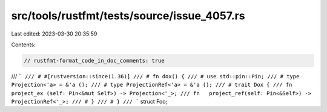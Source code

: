 src/tools/rustfmt/tests/source/issue_4057.rs
============================================

Last edited: 2023-03-30 20:35:59

Contents:

.. code-block:: rs

    // rustfmt-format_code_in_doc_comments: true

/// ```
/// # #[rustversion::since(1.36)]
/// # fn dox() {
/// # use std::pin::Pin;
/// # type Projection<'a> = &'a ();
/// # type ProjectionRef<'a> = &'a ();
/// # trait Dox {
/// fn   project_ex (self: Pin<&mut Self>) -> Projection<'_>;
/// fn   project_ref(self: Pin<&Self>) -> ProjectionRef<'_>;
/// # }
/// # }
/// ```
struct Foo;


